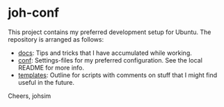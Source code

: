 * joh-conf

This project contains my preferred development setup for Ubuntu. The repository is arranged as follows:

 * _docs_: Tips and tricks that I have accumulated while working.
 * _conf_: Settings-files for my preferred configuration. See the local README for more info.
 * _templates_: Outline for scripts with comments on stuff that I might find useful in the future.

Cheers,
johsim
